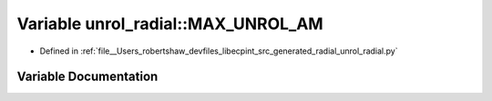 .. _exhale_variable_namespaceunrol__radial_1a7e0a7548eed4ebb942e94e7b9405f123:

Variable unrol_radial::MAX_UNROL_AM
===================================

- Defined in :ref:`file__Users_robertshaw_devfiles_libecpint_src_generated_radial_unrol_radial.py`


Variable Documentation
----------------------


.. doxygenvariable:: unrol_radial::MAX_UNROL_AM

